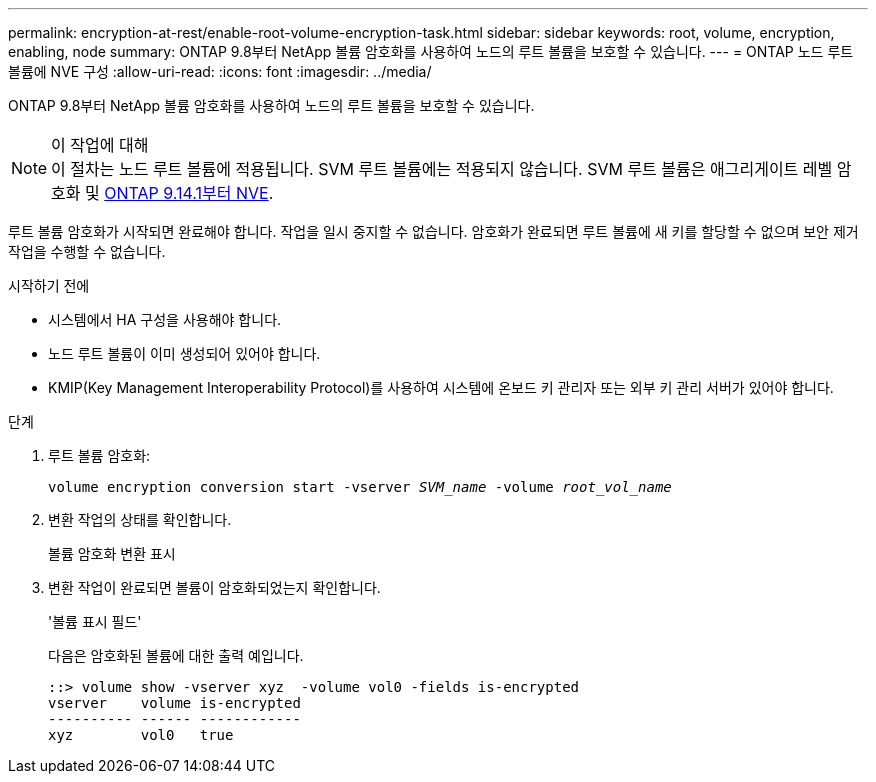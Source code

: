 ---
permalink: encryption-at-rest/enable-root-volume-encryption-task.html 
sidebar: sidebar 
keywords: root, volume, encryption, enabling, node 
summary: ONTAP 9.8부터 NetApp 볼륨 암호화를 사용하여 노드의 루트 볼륨을 보호할 수 있습니다. 
---
= ONTAP 노드 루트 볼륨에 NVE 구성
:allow-uri-read: 
:icons: font
:imagesdir: ../media/


[role="lead"]
ONTAP 9.8부터 NetApp 볼륨 암호화를 사용하여 노드의 루트 볼륨을 보호할 수 있습니다.

.이 작업에 대해

NOTE: 이 절차는 노드 루트 볼륨에 적용됩니다. SVM 루트 볼륨에는 적용되지 않습니다. SVM 루트 볼륨은 애그리게이트 레벨 암호화 및 xref:configure-nve-svm-root-task.html[ONTAP 9.14.1부터 NVE].

루트 볼륨 암호화가 시작되면 완료해야 합니다. 작업을 일시 중지할 수 없습니다. 암호화가 완료되면 루트 볼륨에 새 키를 할당할 수 없으며 보안 제거 작업을 수행할 수 없습니다.

.시작하기 전에
* 시스템에서 HA 구성을 사용해야 합니다.
* 노드 루트 볼륨이 이미 생성되어 있어야 합니다.
* KMIP(Key Management Interoperability Protocol)를 사용하여 시스템에 온보드 키 관리자 또는 외부 키 관리 서버가 있어야 합니다.


.단계
. 루트 볼륨 암호화:
+
`volume encryption conversion start -vserver _SVM_name_ -volume _root_vol_name_`

. 변환 작업의 상태를 확인합니다.
+
볼륨 암호화 변환 표시

. 변환 작업이 완료되면 볼륨이 암호화되었는지 확인합니다.
+
'볼륨 표시 필드'

+
다음은 암호화된 볼륨에 대한 출력 예입니다.

+
[listing]
----
::> volume show -vserver xyz  -volume vol0 -fields is-encrypted
vserver    volume is-encrypted
---------- ------ ------------
xyz        vol0   true
----

